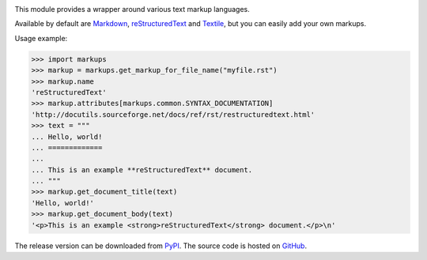 .. image:: https://api.travis-ci.org/retext-project/pymarkups.svg
   :target: https://travis-ci.org/retext-project/pymarkups
   :alt: Travis CI status

This module provides a wrapper around various text markup languages.

Available by default are Markdown_, reStructuredText_ and Textile_, but you
can easily add your own markups.

Usage example:

.. code:: python

  >>> import markups
  >>> markup = markups.get_markup_for_file_name("myfile.rst")
  >>> markup.name
  'reStructuredText'
  >>> markup.attributes[markups.common.SYNTAX_DOCUMENTATION]
  'http://docutils.sourceforge.net/docs/ref/rst/restructuredtext.html'
  >>> text = """
  ... Hello, world!
  ... =============
  ...
  ... This is an example **reStructuredText** document.
  ... """
  >>> markup.get_document_title(text)
  'Hello, world!'
  >>> markup.get_document_body(text)
  '<p>This is an example <strong>reStructuredText</strong> document.</p>\n'

.. _Markdown: http://daringfireball.net/projects/markdown/
.. _reStructuredText: http://docutils.sourceforge.net/rst.html
.. _Textile: https://en.wikipedia.org/wiki/Textile_(markup_language)

The release version can be downloaded from PyPI_. The source code is hosted on
GitHub_.

.. _PyPI: http://pypi.python.org/pypi/Markups
.. _GitHub: https://github.com/retext-project/pymarkups
